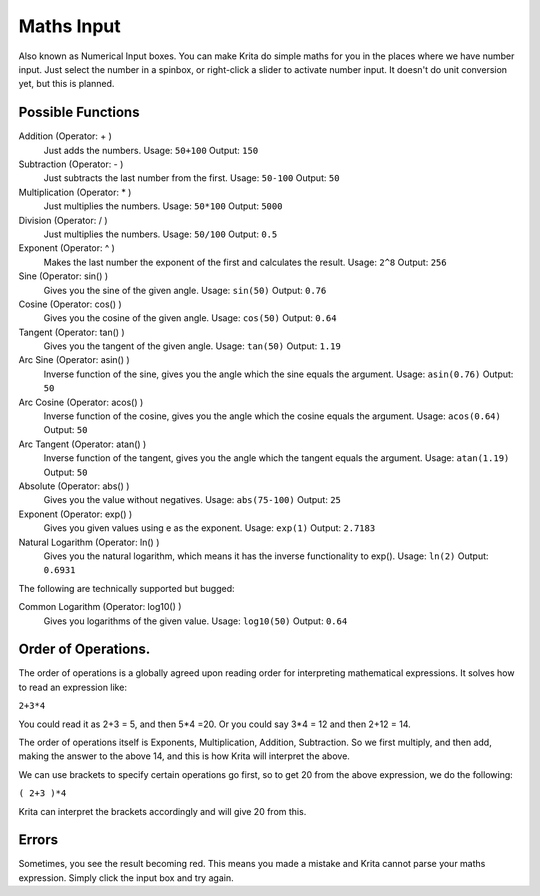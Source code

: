 .. meta::
   :description:
        Overview of maths operations that can be used in Krita spinboxes and number inputs.

.. metadata-placeholder

   :authors: - Scott Petrovic
             - Wolthera van Hövell tot Westerflier <griffinvalley@gmail.com>
             - Jospin
   :license: GNU free documentation license 1.3 or later.

.. index:: Maths
.. _maths_input:

===========
Maths Input
=========== 

Also known as Numerical Input boxes. You can make Krita do simple maths for you in the places where we have number input. Just select the number in a spinbox, or right-click a slider to activate number input. It doesn't do unit conversion yet, but this is planned.

Possible Functions
------------------

Addition (Operator: + )
    Just adds the numbers.
    Usage: ``50+100``
    Output: ``150``
Subtraction (Operator: - )
    Just subtracts the last number from the first.
    Usage: ``50-100``
    Output: ``50``
Multiplication (Operator: * )
    Just multiplies the numbers.
    Usage: ``50*100``
    Output: ``5000``
Division (Operator: / )
    Just multiplies the numbers.
    Usage: ``50/100``
    Output: ``0.5``
Exponent (Operator: ^ )
    Makes the last number the exponent of the first and calculates the result.
    Usage: ``2^8``
    Output: ``256``
Sine (Operator: sin() )
    Gives you the sine of the given angle.
    Usage: ``sin(50)``
    Output: ``0.76``
Cosine (Operator: cos() )
    Gives you the cosine of the given angle.
    Usage: ``cos(50)``
    Output: ``0.64``
Tangent (Operator: tan() )
    Gives you the tangent of the given angle.
    Usage: ``tan(50)``
    Output: ``1.19``
Arc Sine (Operator: asin() )
    Inverse function of the sine, gives you the angle which the sine equals the argument.
    Usage: ``asin(0.76)``
    Output: ``50``
Arc Cosine (Operator: acos() )
    Inverse function of the cosine, gives you the angle which the cosine equals the argument.
    Usage: ``acos(0.64)``
    Output: ``50``
Arc Tangent (Operator: atan() )
    Inverse function of the tangent, gives you the angle which the tangent equals the argument.
    Usage: ``atan(1.19)``
    Output: ``50``
Absolute (Operator: abs() )
    Gives you the value without negatives.
    Usage: ``abs(75-100)``
    Output: ``25``
Exponent (Operator: exp() )
    Gives you given values using e as the exponent.
    Usage: ``exp(1)``
    Output: ``2.7183``
Natural Logarithm (Operator: ln() )
    Gives you the natural logarithm, which means it has the inverse functionality to exp().
    Usage: ``ln(2)``
    Output: ``0.6931``

The following are technically supported but bugged:

Common Logarithm (Operator: log10() )
    Gives you logarithms of the given value.
    Usage: ``log10(50)``
    Output: ``0.64``

Order of Operations.
--------------------

The order of operations is a globally agreed upon reading order for interpreting mathematical expressions. It solves how to read an expression like:

``2+3*4``

You could read it as 2+3 = 5, and then 5*4 =20. Or you could say 3*4 = 12 and then 2+12 = 14.

The order of operations itself is Exponents, Multiplication, Addition, Subtraction. So we first multiply, and then add, making the answer to the above 14, and this is how Krita will interpret the above.

We can use brackets to specify certain operations go first, so to get 20 from the above expression, we do the following:

``( 2+3 )*4``

Krita can interpret the brackets accordingly and will give 20 from this.

Errors
------

Sometimes, you see the result becoming red. This means you made a mistake and Krita cannot parse your maths expression. Simply click the input box and try again.

